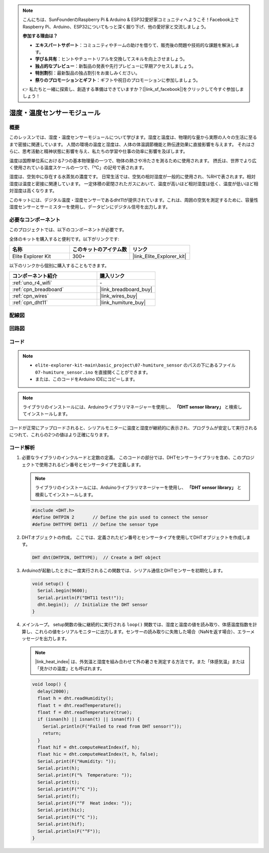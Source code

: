 .. note::

    こんにちは、SunFounderのRaspberry Pi & Arduino & ESP32愛好家コミュニティへようこそ！Facebook上でRaspberry Pi、Arduino、ESP32についてもっと深く掘り下げ、他の愛好家と交流しましょう。

    **参加する理由は？**

    - **エキスパートサポート**：コミュニティやチームの助けを借りて、販売後の問題や技術的な課題を解決します。
    - **学び＆共有**：ヒントやチュートリアルを交換してスキルを向上させましょう。
    - **独占的なプレビュー**：新製品の発表や先行プレビューに早期アクセスしましょう。
    - **特別割引**：最新製品の独占割引をお楽しみください。
    - **祭りのプロモーションとギフト**：ギフトや祝日のプロモーションに参加しましょう。

    👉 私たちと一緒に探索し、創造する準備はできていますか？[|link_sf_facebook|]をクリックして今すぐ参加しましょう！

.. _basic_humiture_sensor:

湿度・温度センサーモジュール
=============================

.. https://docs.sunfounder.com/projects/3in1-kit/en/latest/basic_project/ar_dht11.html#ar-dht11

概要
---------------

このレッスンでは、湿度・温度センサーモジュールについて学びます。湿度と温度は、物理的な量から実際の人々の生活に至るまで密接に関連しています。
人間の環境の温度と湿度は、人体の体温調節機能と熱伝達効果に直接影響を与えます。
それはさらに、思考活動と精神状態に影響を与え、私たちの学習や仕事の効率に影響を及ぼします。

温度は国際単位系における7つの基本物理量の一つで、物体の熱さや冷たさを測るために使用されます。
摂氏は、世界でより広く使用されている温度スケールの一つで、「℃」の記号で表されます。

湿度は、空気中に存在する水蒸気の濃度です。
日常生活では、空気の相対湿度が一般的に使用され、%RHで表されます。相対湿度は温度と密接に関連しています。
一定体積の密閉されたガスにおいて、温度が高いほど相対湿度は低く、温度が低いほど相対湿度は高くなります。

このキットには、デジタル温度・湿度センサーであるdht11が提供されています。これは、周囲の空気を測定するために、容量性湿度センサーとサーミスターを使用し、データピンにデジタル信号を出力します。

必要なコンポーネント
-------------------------

このプロジェクトでは、以下のコンポーネントが必要です。

全体のキットを購入すると便利です。以下がリンクです:

.. list-table::
    :widths: 20 20 20
    :header-rows: 1

    *   - 名称	
        - このキットのアイテム数
        - リンク
    *   - Elite Explorer Kit
        - 300+
        - |link_Elite_Explorer_kit|

以下のリンクから個別に購入することもできます。

.. list-table::
    :widths: 30 20
    :header-rows: 1

    *   - コンポーネント紹介
        - 購入リンク

    *   - :ref:`uno_r4_wifi`
        - \-
    *   - :ref:`cpn_breadboard`
        - |link_breadboard_buy|
    *   - :ref:`cpn_wires`
        - |link_wires_buy|
    *   - :ref:`cpn_dht11`
        - |link_humiture_buy|

配線図
----------------------

.. image:: img/07-dht11_bb.png
    :align: center

回路図
-----------------------

.. image:: img/07_humiture_schematic.png
    :align: center
    :width: 40%

コード
---------------

.. note::

    * ``elite-explorer-kit-main\basic_project\07-humiture_sensor`` のパスの下にあるファイル ``07-humiture_sensor.ino`` を直接開くことができます。
    * または、このコードをArduino IDEにコピーします。

.. note:: 
    ライブラリのインストールには、Arduinoライブラリマネージャーを使用し、 **「DHT sensor library」** と検索してインストールします。 

.. raw:: html

    <iframe src=https://create.arduino.cc/editor/sunfounder01/1086b07f-9551-4fa0-a0c0-391a6465ad2e/preview?embed style="height:510px;width:100%;margin:10px 0" frameborder=0></iframe>

コードが正常にアップロードされると、シリアルモニターに温度と湿度が継続的に表示され、プログラムが安定して実行されるにつれて、これらの2つの値はより正確になります。

コード解析
------------------------

#. 必要なライブラリのインクルードと定数の定義。
   このコードの部分では、DHTセンサーライブラリを含め、このプロジェクトで使用されるピン番号とセンサータイプを定義します。

   .. note:: 
      ライブラリのインストールには、Arduinoライブラリマネージャーを使用し、 **「DHT sensor library」** と検索してインストールします。 

   .. code-block:: arduino
    
      #include <DHT.h>
      #define DHTPIN 2       // Define the pin used to connect the sensor
      #define DHTTYPE DHT11  // Define the sensor type

#. DHTオブジェクトの作成。
   ここでは、定義されたピン番号とセンサータイプを使用してDHTオブジェクトを作成します。

   .. code-block:: arduino

      DHT dht(DHTPIN, DHTTYPE);  // Create a DHT object

#. Arduinoが起動したときに一度実行されるこの関数では、シリアル通信とDHTセンサーを初期化します。

   .. code-block:: arduino

      void setup() {
        Serial.begin(9600);
        Serial.println(F("DHT11 test!"));
        dht.begin();  // Initialize the DHT sensor
      }

#. メインループ。
   setup関数の後に継続的に実行される ``loop()`` 関数では、湿度と温度の値を読み取り、体感温度指数を計算し、これらの値をシリアルモニターに出力します。センサーの読み取りに失敗した場合（NaNを返す場合）、エラーメッセージを出力します。

   .. note::
    
      |link_heat_index| は、外気温と湿度を組み合わせて外の暑さを測定する方法です。また「体感気温」または「見かけの温度」とも呼ばれます。

   .. code-block:: arduino

      void loop() {
        delay(2000);
        float h = dht.readHumidity();
        float t = dht.readTemperature();
        float f = dht.readTemperature(true);
        if (isnan(h) || isnan(t) || isnan(f)) {
          Serial.println(F("Failed to read from DHT sensor!"));
          return;
        }
        float hif = dht.computeHeatIndex(f, h);
        float hic = dht.computeHeatIndex(t, h, false);
        Serial.print(F("Humidity: "));
        Serial.print(h);
        Serial.print(F("%  Temperature: "));
        Serial.print(t);
        Serial.print(F("°C "));
        Serial.print(f);
        Serial.print(F("°F  Heat index: "));
        Serial.print(hic);
        Serial.print(F("°C "));
        Serial.print(hif);
        Serial.println(F("°F"));
      }
